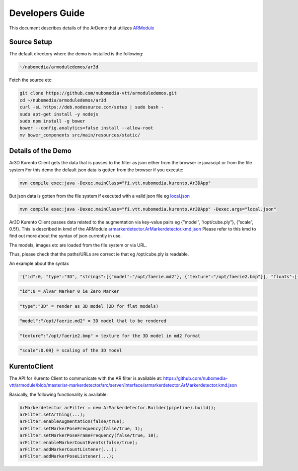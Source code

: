 %%%%%%%%%%%%%%%%
Developers Guide
%%%%%%%%%%%%%%%%


This document describes details of the ArDemo that utilizes
`ARModule <https://github.com/nubomedia-vtt/armodule>`__

Source Setup
------------

The default directory where the demo is installed is the following:

.. code:: bash

    ~/nubomedia/armoduledemos/ar3d

Fetch the source etc:

.. code:: bash

      git clone https://github.com/nubomedia-vtt/armoduledemos.git
      cd ~/nubomedia/armoduledemos/ar3d
      curl -sL https://deb.nodesource.com/setup | sudo bash -
      sudo apt-get install -y nodejs
      sudo npm install -g bower
      bower --config.analytics=false install --allow-root
      mv bower_components src/main/resources/static/

Details of the Demo
-------------------

Ar3D Kurento Client gets the data that is passes to the filter as json
either from the browser ie javascipt or from the file system For this
demo the default json data is gotten from the browser if you execute:

.. code:: bash

    mvn compile exec:java -Dexec.mainClass="fi.vtt.nubomedia.kurento.Ar3DApp"

But json data is gotten from the file system if executed with a valid
json file eg
`local.json <https://github.com/nubomedia-vtt/armoduledemos/blob/master/ar3d/local.json>`__

.. code:: bash

    mvn compile exec:java -Dexec.mainClass="fi.vtt.nubomedia.kurento.Ar3DApp" -Dexec.args="local.json"

Ar3D Kurento Client passes data related to the augmentation via
key-value pairs eg {”model”, ”/opt/cube.ply”}, {”scale”, 0.5f}. This is
described in kmd of the ARModule
`armarkerdetector.ArMarkerdetector.kmd.json <https://github.com/nubomedia-vtt/armodule/blob/master/ar-markerdetector/src/server/interface/armarkerdetector.ArMarkerdetector.kmd.json>`__
Please refer to this kmd to find out more about the syntax of json
currently in use.

The models, images etc are loaded from the file system or via URL.

Thus, please check that the paths/URLs are correct ie that eg
/opt/cube.ply is readable.

An example about the syntax

.. code:: bash

      '{"id":0, "type":"3D", "strings":[{"model":"/opt/faerie.md2"}, {"texture":"/opt/faerie2.bmp"}], "floats":[{"scale":0.09}]},

.. code:: bash

    "id":0 = Alvar Marker 0 ie Zero Marker

.. code:: bash

    "type":"3D" = render as 3D model (2D for flat models)

.. code:: bash

    "model":"/opt/faerie.md2" = 3D model that to be rendered

.. code:: bash

    "texture":"/opt/faerie2.bmp" = texture for the 3D model in md2 format

.. code:: bash

    "scale":0.09} = scaling of the 3D model

KurentoClient
-------------

The API for Kurento Client to communicate with the AR filter is
available at:
https://github.com/nubomedia-vtt/armodule/blob/master/ar-markerdetector/src/server/interface/armarkerdetector.ArMarkerdetector.kmd.json

Basically, the following functionality is available:

.. code:: bash

                ArMarkerdetector arFilter = new ArMarkerdetector.Builder(pipeline).build();
                arFilter.setArThing(...);
                arFilter.enableAugmentation(false/true);
                arFilter.setMarkerPoseFrequency(false/true, 1);
                arFilter.setMarkerPoseFrameFrequency(false/true, 10);
                arFilter.enableMarkerCountEvents(false/true);   
                arFilter.addMarkerCountListener(...);
                arFilter.addMarkerPoseListener(...);

